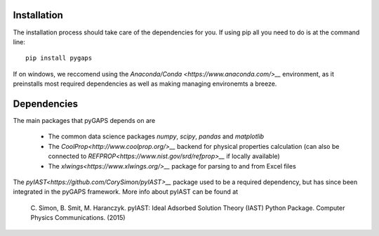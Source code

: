============
Installation
============

The installation process should take care of the dependencies for you. If using pip all
you need to do is at the command line::

    pip install pygaps

If on windows, we reccomend using the `Anaconda/Conda <https://www.anaconda.com/>__` environment,
as it preinstalls most required dependencies as well as making managing environemts a breeze.

============
Dependencies
============

The main packages that pyGAPS depends on are

    - The common data science packages `numpy`, `scipy`, `pandas` and `matplotlib`
    - The `CoolProp<http://www.coolprop.org/>__` backend for physical properties calculation
      (can also be connected to `REFPROP<https://www.nist.gov/srd/refprop>__` if locally available)
    - The `xlwings<https://www.xlwings.org/>__` package for parsing to and from Excel files

The `pyIAST<https://github.com/CorySimon/pyIAST>__` package used to be a required dependency, but
has since been integrated in the pyGAPS framework. More info about pyIAST can be found at

 \C. Simon, B. Smit, M. Haranczyk. pyIAST: Ideal Adsorbed Solution Theory (IAST) Python Package. Computer Physics Communications. (2015)


